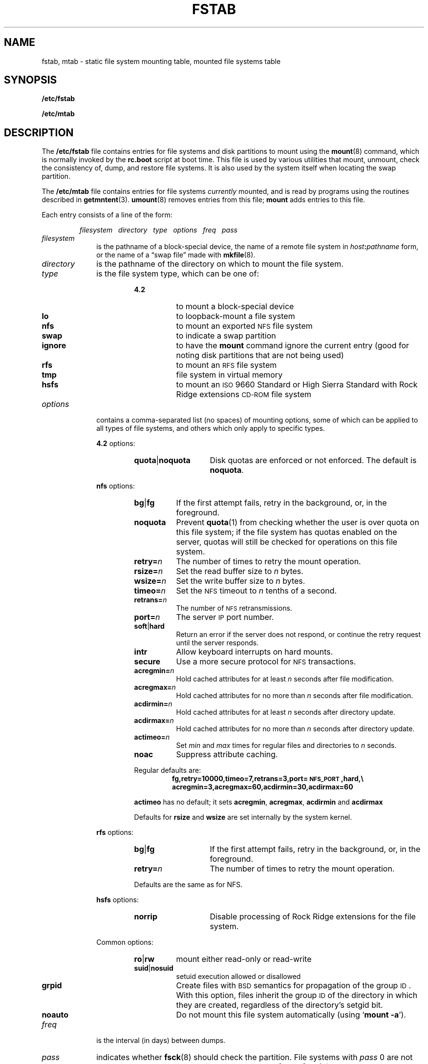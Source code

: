 .\" @(#)fstab.5 1.1 92/07/30 SMI;
.TH FSTAB 5 "18 June 1991"
.SH NAME
fstab, mtab \- static file system mounting table, mounted file systems table
.SH SYNOPSIS
.B /etc/fstab
.LP
.B /etc/mtab
.SH DESCRIPTION
.IX  "fstab file"  ""  "\fLfstab\fP \(em file mountable information"
.IX  "file system"  "fstab file"  ""  "\fLfstab\fP \(em static information"
.IX  "static file system information mntent"  ""  "static file system information \(em \fLfstab\fP"
.IX  "mtab file"  ""  "\fLmtab\fP \(em mounted file system table"
.IX  "mounted file system table"  ""  "mounted file system table \(em \fLmtab\fP"
.IX  "file system"  "mounted table"  ""  "mounted table \(em \fLmtab\fP"
.LP
The
.B /etc/fstab
file contains entries for file systems and disk partitions to mount
using the
.BR mount (8)
command, which is normally invoked by the
.B rc.boot
script at boot time.
This file is used by various utilities that
mount, unmount, check the consistency of, dump, and restore file systems.
It is also used by the system itself when locating the swap partition.
.LP
The
.B /etc/mtab
file contains entries for file systems
.I currently
mounted, and is read by programs using the routines described in
.BR getmntent (3).
.BR umount (8)
removes entries from this file; 
.B mount
adds entries to this file.
.LP
Each entry consists of a line of the form:
.IP
.I
filesystem\ \ \ directory\ \ \ type\ \ \ options\ \ \ freq\ \ \ pass
.LP
.TP 10
.I filesystem
is the pathname of a block-special device, the name of a remote
file system in
.IB host : pathname
form, or the name of a \*(lqswap file\*(rq made with
.BR mkfile (8).
.TP
.I directory
is the pathname of the directory on which to mount the file system.
.TP
.I type
is the file system type, which can be one of:
.RS
.RS
.PD 0
.TP 8
.B 4.2
to mount a block-special device
.TP
.B lo
to loopback-mount a file system
.TP
.B nfs
to mount an exported
.SM NFS
file system
.TP
.B swap
to indicate a swap partition
.TP
.B ignore
to have the
.B mount
command ignore the current entry (good
for noting disk partitions that are not being used)
.TP
.B rfs
to mount an
.SM RFS
file system
.TP
.B tmp
file system in virtual memory
.TP
.B hsfs
to mount an
.SM ISO
9660 Standard or High Sierra Standard with Rock Ridge extensions
.SM CD-ROM
file system
.PD
.RE
.RE
.TP
.I options
contains a comma-separated list (no spaces) of mounting options,
some of which can be applied to all types of file systems, and
others which only apply to specific types.
.RS
.LP
.B 4.2
options:
.RS
.TP 14
.BR quota \||\| noquota
Disk quotas are enforced or not enforced.
The default is
.BR noquota .
.RE
.LP
.B nfs
options:
.RS
.PD 0
.TP 8
.BR bg \||\| fg
If the first attempt fails, retry in the background, or,
in the foreground.
.TP
.BR noquota
Prevent
.BR quota (1)
from checking whether the user is over quota on this file system;
if the file system has quotas enabled on the server, quotas will still
be checked for operations on this file system.
.TP
.BI retry= n
The number of times to retry the mount operation.
.TP
.BI rsize= n
Set the read buffer size to
.I n
bytes.
.TP
.BI wsize= n
Set the write buffer size to
.I n
bytes.
.TP
.BI timeo= n
Set the
.SM NFS
timeout to
.I n
tenths of a second.
.TP
.BI retrans= n
The number of
.SM NFS
retransmissions.
.TP
.BI port= n
The server
.SM IP
port number.
.TP
.BR soft \||\| hard
Return an error if the server does not
respond, or continue the
retry request until the server responds.
.TP
.B intr
Allow keyboard interrupts on hard mounts.
.TP
.B secure
Use a more secure protocol for
.SM NFS
transactions.
.TP
.BI acregmin= n
Hold cached attributes for at least
.I n
seconds after file modification.
.TP
.BI acregmax= n
Hold cached attributes for no more than
.I n
seconds after file modification.
.TP
.BI acdirmin= n
Hold cached attributes for at least
.I n
seconds after directory update.
.TP
.BI acdirmax= n
Hold cached attributes for no more than
.I n
seconds after directory update.
.TP
.BI actimeo= n
Set
.I min
and
.I max
times for regular files and directories to
.I n
seconds.
.TP
.B noac
Suppress attribute caching.
.PD
.LP
Regular defaults are:
.RS
.nf
.ft B
fg,retry=10000,timeo=7,retrans=3,port=\s-1NFS_PORT\s0,hard,\e
acregmin=3,acregmax=60,acdirmin=30,acdirmax=60
.ft R
.fi
.RE
.LP
.B actimeo
has no default; it sets
.BR acregmin ,
.BR acregmax ,
.B acdirmin
and
.B acdirmax
.LP
Defaults for
.B rsize
and
.B wsize
are set internally by the system kernel.
.RE
.LP
.B rfs
options:
.RS
.PD 0
.TP 14
.BR bg \||\| fg
If the first attempt fails, retry in the background, or,
in the foreground.
.TP
.BI retry= n
The number of times to retry the mount operation.
.PD
.LP
Defaults are the same as for NFS.
.PD
.RE
.LP
.B hsfs
options:
.RS
.PD 0
.TP 14
.BR norrip
Disable processing of Rock Ridge extensions for the file system.
.PD
.RE
.LP
Common options:
.RS
.TP 8
.BR ro \||\| rw
mount either read-only or read-write
.PD 0
.TP
.BR suid \||\| nosuid
setuid execution allowed or disallowed
.TP
.B grpid
Create files with
.SM BSD
semantics for propagation of the group
.SM ID\s0.
With this option, files inherit the group
.SM ID
of the directory in
which they are created, regardless of the directory's setgid bit.
.TP
.B noauto
Do not mount this file system automatically (using
.RB ` "mount \-a" ').
.PD
.RE
.RE
.TP
.I freq
is the interval (in days) between dumps.
.TP
.I pass
indicates whether
.BR fsck (8)
should check the partition.
File systems with
.I pass
0 are not checked.
When preening the file systems in
.BR /etc/fstab ,
.BR fsck (8)
automatically overlaps file system checks
by simultaneously running one process per disk.
If run in ``force'' mode (\fB\-f\fP), \fBfsck\fP
checks file systems with pass 1 sequentially,
then overlaps the remainder of the file systems checks.
In general, only the root (/) and /usr file systems need to be
checked in pass 1, with others checked in the second pass.
.LP
A hash-sign
.RB ( # )
as the first character indicates a comment line which
is ignored by routines that read this file.
The order of records in
.B /etc/fstab
is important because
.BR fsck ,
.BR mount ,
and
.B umount
process the file sequentially; an entry for a file system must appear
.I after
the entry for any file system it is to be mounted on top of.
.SH EXAMPLES
.LP
In this example, two partitions on the local disk are
.B 4.2
mounted.  Several
.B /export
directories are loopback mounted to appear in
the traditional file system locations on the local system.  The
.B /home/user
directory is hard mounted read-write over the
.SM NFS\s0,
along with  additional swap space in the form of a mounted swap file
(see
.I "System and Network Administration"
for details on adding swap space):
.LP
.RS
.if t \fL
.if n \fB
.nf
/dev/xy0a / 4.2 rw,noquota 1 1
/dev/xy0b /usr 4.2 rw,noquota 1 1
/export/tmp/localhost /tmp lo rw 0 0
/export/var/localhost /var lo rw 0 0
/export/cluster/sun386.sunos4.0.1 /usr/cluster lo rw 0 0
/export/local/sun386 /usr/local lo rw 0 0
example:/home/user /home/user nfs rw,hard,fg 0 0
/export/swap/myswap swap swap rw 0 0
.fi
.if t \fR
.if n \fR
.RE
.SH FILES
.PD 0
.TP 20
.B /etc/fstab
.TP
.B /etc/mtab
.PD
.SH SEE ALSO
.BR swapon (2),
.BR getmntent (3),
.BR lofs (4S),
.BR fsck (8),
.BR mkfile (8),
.BR mount (8),
.BR quotacheck (8),
.BR quotaon (8),
.BR swapon (8)
.LP
.I "System and Network Administration"

